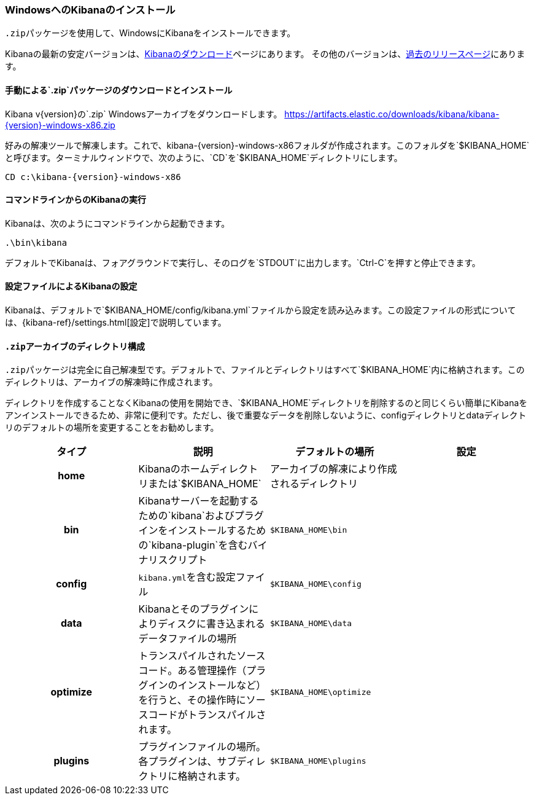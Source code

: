 [[windows]]
=== WindowsへのKibanaのインストール

`.zip`&#8203;パッケージを使用して、WindowsにKibanaをインストールできます。

Kibanaの最新の安定バージョンは、link:/downloads/kibana[Kibanaのダウンロード]ページにあります。
その他のバージョンは、link:/downloads/past-releases[過去のリリースページ]にあります。

[[install-windows]]
==== 手動による&#8203;`.zip`&#8203;パッケージのダウンロードとインストール

ifeval::["{release-state}"=="unreleased"]

バージョン{version}のKibanaはまだリリースされていません。

endif::[]

ifeval::["{release-state}"!="unreleased"]

Kibana v{version}の&#8203;`.zip` Windowsアーカイブをダウンロードします。 https://artifacts.elastic.co/downloads/kibana/kibana-{version}-windows-x86.zip

好みの解凍ツールで解凍します。これで、kibana-{version}-windows-x86フォルダが作成されます。このフォルダを&#8203;&#8203;`$KIBANA_HOME`&#8203;と呼びます。ターミナルウィンドウで、次のように、&#8203;`CD`&#8203;を&#8203;`$KIBANA_HOME`&#8203;ディレクトリにします。


["source","sh",subs="attributes"]
----------------------------
CD c:\kibana-{version}-windows-x86
----------------------------

endif::[]

[[windows-running]]
==== コマンドラインからのKibanaの実行

Kibanaは、次のようにコマンドラインから起動できます。

[source,sh]
--------------------------------------------
.\bin\kibana
--------------------------------------------

デフォルトでKibanaは、フォアグラウンドで実行し、そのログを&#8203;`STDOUT`&#8203;に出力します。&#8203;`Ctrl-C`&#8203;を押すと停止できます。

[[windows-configuring]]
==== 設定ファイルによるKibanaの設定

Kibanaは、デフォルトで&#8203;`$KIBANA_HOME/config/kibana.yml`&#8203;ファイルから設定を読み込みます。この設定ファイルの形式については、&#8203;{kibana-ref}/settings.html[設定]で説明しています。

[[windows-layout]]
==== `.zip`&#8203;アーカイブのディレクトリ構成

`.zip`&#8203;パッケージは完全に自己解凍型です。デフォルトで、ファイルとディレクトリはすべて&#8203;`$KIBANA_HOME`&#8203;内に格納されます。このディレクトリは、アーカイブの解凍時に作成されます。

ディレクトリを作成することなくKibanaの使用を開始でき、&#8203;`$KIBANA_HOME`&#8203;ディレクトリを削除するのと同じくらい簡単にKibanaをアンインストールできるため、非常に便利です。ただし、後で重要なデータを削除しないように、configディレクトリとdataディレクトリのデフォルトの場所を変更することをお勧めします。


[cols="<h,<,<m,<m",options="header",]
|=======================================================================
| タイプ | 説明 | デフォルトの場所 | 設定
| home
  | Kibanaのホームディレクトリまたは&#8203;`$KIBANA_HOME`
 d| アーカイブの解凍により作成されるディレクトリ
 d|

| bin
  | Kibanaサーバーを起動するための&#8203;`kibana`&#8203;およびプラグインをインストールするための&#8203;`kibana-plugin`&#8203;を含むバイナリスクリプト
    
  | $KIBANA_HOME\bin
 d|

| config
  | `kibana.yml`&#8203;を含む設定ファイル
  | $KIBANA_HOME\config
 d|

| data
  | Kibanaとそのプラグインによりディスクに書き込まれるデータファイルの場所
  | $KIBANA_HOME\data
 d|

| optimize
  | トランスパイルされたソースコード。ある管理操作（プラグインのインストールなど）を行うと、その操作時にソースコードがトランスパイルされます。
    
  | $KIBANA_HOME\optimize
 d|

| plugins
  | プラグインファイルの場所。各プラグインは、サブディレクトリに格納されます。
  | $KIBANA_HOME\plugins
 d|

|=======================================================================
